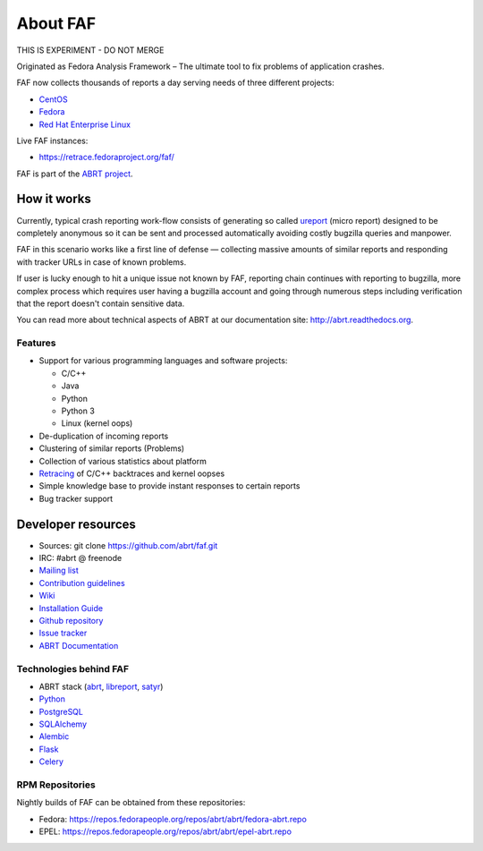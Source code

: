 About FAF
=========

THIS IS EXPERIMENT - DO NOT MERGE

Originated as Fedora Analysis Framework –
The ultimate tool to fix problems of application crashes.

FAF now collects thousands of reports a day
serving needs of three different projects:

- `CentOS <http://centos.org>`_
- `Fedora <http://fedoraproject.org>`_
- `Red Hat Enterprise Linux <http://www.redhat.com/en/technologies/linux-platforms/enterprise-linux>`_

Live FAF instances:

- https://retrace.fedoraproject.org/faf/

FAF is part of the `ABRT project <http://github.com/abrt/>`_.

How it works
------------

Currently, typical crash reporting work-flow consists of generating so called
`ureport <http://abrt.readthedocs.org/en/latest/ureport.html#ureport>`_
(micro report) designed to be completely anonymous so it can be sent
and processed automatically avoiding costly bugzilla queries and manpower.

FAF in this scenario works like a first line of defense — collecting
massive amounts of similar reports and responding with tracker URLs
in case of known problems.

If user is lucky enough to hit a unique issue not known by FAF,
reporting chain continues with reporting to bugzilla, more complex process
which requires user having a bugzilla account and going through numerous steps
including verification that the report doesn't contain sensitive data.

You can read more about technical aspects of ABRT at our documentation site:
http://abrt.readthedocs.org.


Features
________

- Support for various programming languages and software projects:

  - C/C++
  - Java
  - Python
  - Python 3
  - Linux (kernel oops)
- De-duplication of incoming reports
- Clustering of similar reports (Problems)
- Collection of various statistics about platform
- `Retracing <https://github.com/abrt/faf/wiki/Retracing>`_ of C/C++ backtraces and kernel oopses
- Simple knowledge base to provide instant responses to certain reports
- Bug tracker support

Developer resources
-------------------

- Sources: git clone https://github.com/abrt/faf.git
- IRC: #abrt @ freenode
- `Mailing list <https://lists.fedorahosted.org/mailman/listinfo/crash-catcher>`_
- `Contribution guidelines <https://github.com/abrt/faf/CONTRIBUTING.rst>`_
- `Wiki <https://github.com/abrt/faf/wiki>`_
- `Installation Guide <https://github.com/abrt/faf/wiki/Installation-Guide>`_
- `Github repository <http://github.com/abrt/faf/>`_
- `Issue tracker <http://github.com/abrt/faf/issues>`_
- `ABRT Documentation <http://abrt.readthedocs.org>`_


Technologies behind FAF
_______________________


- ABRT stack (`abrt <http://github.com/abrt/abrt/>`_,
  `libreport <http://github.com/abrt/libreport/>`_, `satyr <http://github.com/abrt/satyr/>`_)
- `Python <http://python.org>`_
- `PostgreSQL <http://postgresql.org>`_
- `SQLAlchemy <http://sqlalchemy.org>`_
- `Alembic <http://alembic.readthedocs.org>`_
- `Flask <http://flask.pocoo.org>`_
- `Celery <http://www.celeryproject.org/>`_


RPM Repositories
________________

Nightly builds of FAF can be obtained from these repositories:

- Fedora: https://repos.fedorapeople.org/repos/abrt/abrt/fedora-abrt.repo
- EPEL: https://repos.fedorapeople.org/repos/abrt/abrt/epel-abrt.repo
